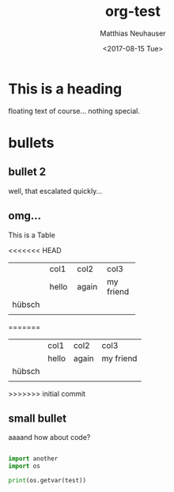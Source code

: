 * This is a heading

#+OPTIONS: ':nil *:t -:t ::t <:t H:3 \n:nil ^:t arch:headline author:t
#+OPTIONS: broken-links:nil c:nil creator:nil d:(not "LOGBOOK") date:t e:t
#+OPTIONS: email:nil f:t inline:t num:t p:nil pri:nil prop:nil stat:t tags:t
#+OPTIONS: tasks:t tex:t timestamp:t title:t toc:t todo:t |:t
#+TITLE: org-test
#+DATE: <2017-08-15 Tue>
#+AUTHOR: Matthias Neuhauser
#+EMAIL: gwrx@etla
#+LANGUAGE: en
#+SELECT_TAGS: export
#+EXCLUDE_TAGS: noexport
#+CREATOR: Emacs 25.1.1 (Org mode 9.0.9)


floating text of course... nothing special.



* bullets



** bullet 2

well, that escalated quickly...


** omg...

This is a Table

<<<<<<< HEAD
+--------+-------+-------+-----------+
|        | col1  | col2  | col3      |
+--------+-------+-------+-----------+
|        | hello | again | my friend |
+--------+-------+-------+-----------+
| hübsch |       |       |           |
+--------+-------+-------+-----------+
|        |       |       |           |
+--------+-------+-------+-----------+
=======
|        | col1  | col2  | col3      |
|        | hello | again | my friend |
| hübsch |       |       |           |
|        |       |       |           |
>>>>>>> initial commit




** small bullet

aaaand how about code?

#+BEGIN_SRC python

import another
import os

print(os.getvar(test))

#+END_SRC
